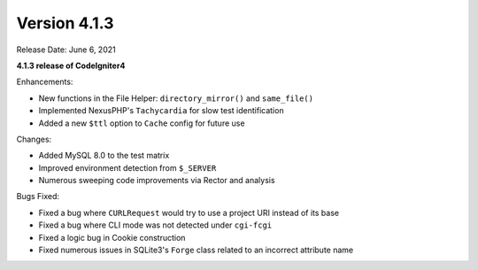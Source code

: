 Version 4.1.3
=============

Release Date: June 6, 2021

**4.1.3 release of CodeIgniter4**

Enhancements:

- New functions in the File Helper: ``directory_mirror()`` and ``same_file()``
- Implemented NexusPHP's ``Tachycardia`` for slow test identification
- Added a new ``$ttl`` option to ``Cache`` config for future use

Changes:

- Added MySQL 8.0 to the test matrix
- Improved environment detection from ``$_SERVER``
- Numerous sweeping code improvements via Rector and analysis

Bugs Fixed:

- Fixed a bug where ``CURLRequest`` would try to use a project URI instead of its base
- Fixed a bug where CLI mode was not detected under ``cgi-fcgi``
- Fixed a logic bug in Cookie construction
- Fixed numerous issues in SQLite3's ``Forge`` class related to an incorrect attribute name
